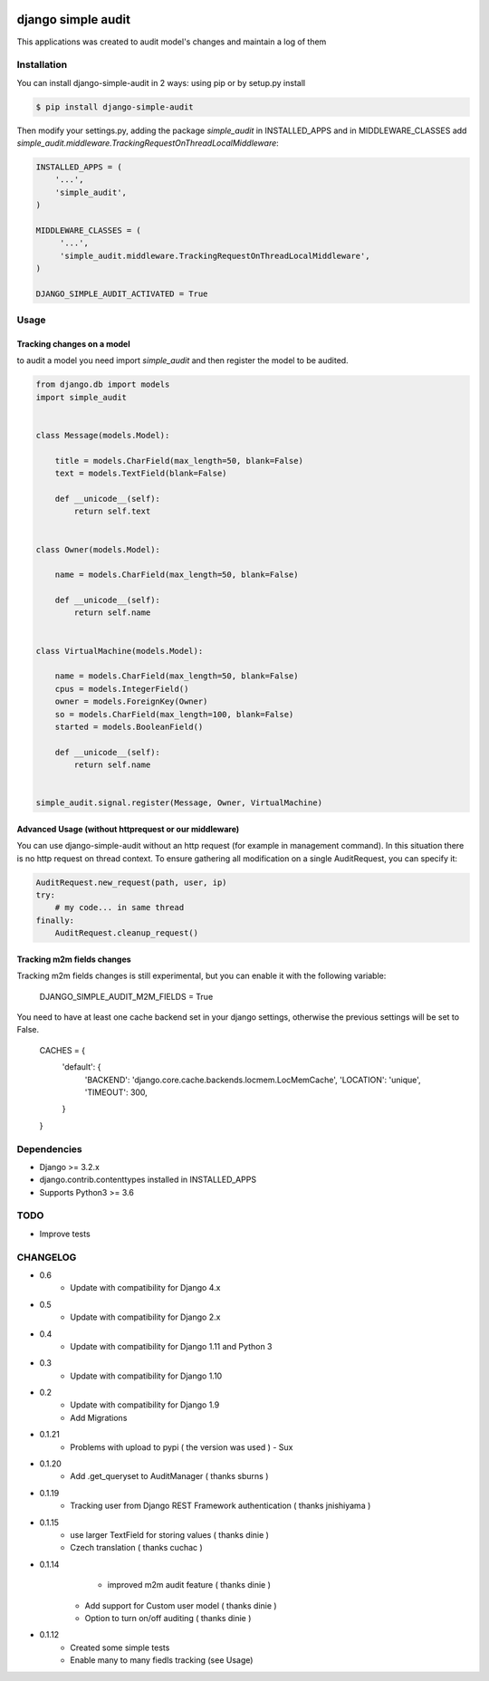 .. image:: https://travis-ci.org/goalplan/django-simple-audit.svg?branch=master
    :target: https://travis-ci.org/goalplan/django-simple-audit

****************************************
django simple audit
****************************************
This applications was created to audit model's changes and maintain a log of them


Installation
===============
You can install django-simple-audit in 2 ways: using pip or by setup.py install

.. code-block:: bash

    $ pip install django-simple-audit


Then modify your settings.py, adding the package `simple_audit` in INSTALLED_APPS and in MIDDLEWARE_CLASSES add
`simple_audit.middleware.TrackingRequestOnThreadLocalMiddleware`:

.. code-block:: bash

	INSTALLED_APPS = (
	    '...',
	    'simple_audit',
	)

	MIDDLEWARE_CLASSES = (
	     '...',
	     'simple_audit.middleware.TrackingRequestOnThreadLocalMiddleware',
	)

	DJANGO_SIMPLE_AUDIT_ACTIVATED = True

Usage
======

Tracking changes on a model
----------------------------

to audit a model you need import `simple_audit` and then register the model to be audited.

.. code-block:: python

	from django.db import models
	import simple_audit


	class Message(models.Model):

	    title = models.CharField(max_length=50, blank=False)
	    text = models.TextField(blank=False)

	    def __unicode__(self):
	        return self.text


	class Owner(models.Model):

	    name = models.CharField(max_length=50, blank=False)

	    def __unicode__(self):
	        return self.name


	class VirtualMachine(models.Model):

	    name = models.CharField(max_length=50, blank=False)
	    cpus = models.IntegerField()
	    owner = models.ForeignKey(Owner)
	    so = models.CharField(max_length=100, blank=False)
	    started = models.BooleanField()

	    def __unicode__(self):
	        return self.name


	simple_audit.signal.register(Message, Owner, VirtualMachine)

Advanced Usage (without httprequest or our middleware)
--------------------------------------------------------

You can use django-simple-audit without an http request (for example in management command). In this situation
there is no http request on thread context. To ensure gathering all modification on a single AuditRequest, you can
specify it:

.. code-block:: python

	AuditRequest.new_request(path, user, ip)
	try:
	    # my code... in same thread
	finally:
	    AuditRequest.cleanup_request()

Tracking m2m fields changes
----------------------------

Tracking m2m fields changes is still experimental, but you can enable it with the following variable:

    DJANGO_SIMPLE_AUDIT_M2M_FIELDS = True

You need to have at least one cache backend set in your django settings, otherwise the previous settings will be set to False.

    CACHES = {
        'default': {
            'BACKEND': 'django.core.cache.backends.locmem.LocMemCache',
            'LOCATION': 'unique',
            'TIMEOUT': 300,
        }
    }

Dependencies
============

* Django >= 3.2.x
* django.contrib.contenttypes installed in INSTALLED_APPS
* Supports Python3 >= 3.6


TODO
====
* Improve tests

CHANGELOG
=========
* 0.6
    * Update with compatibility for Django 4.x
* 0.5
    * Update with compatibility for Django 2.x
* 0.4
    * Update with compatibility for Django 1.11 and Python 3
* 0.3
    * Update with compatibility for Django 1.10
* 0.2
    * Update with compatibility for Django 1.9
    * Add Migrations
* 0.1.21
	* Problems with upload to pypi ( the version was used ) - Sux

* 0.1.20
        * Add .get_queryset to AuditManager ( thanks sburns )

* 0.1.19
	* Tracking user from Django REST Framework authentication ( thanks jnishiyama )

* 0.1.15
	* use larger TextField for storing values ( thanks dinie )
	* Czech translation ( thanks cuchac )

* 0.1.14
	* improved m2m audit feature ( thanks dinie )
    * Add support for Custom user model ( thanks dinie )
    * Option to turn on/off auditing ( thanks dinie )

* 0.1.12
    * Created some simple tests
    * Enable many to many fiedls tracking (see Usage)

